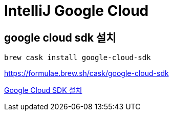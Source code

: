 = IntelliJ Google Cloud

== google cloud sdk 설치
----
brew cask install google-cloud-sdk
----

https://formulae.brew.sh/cask/google-cloud-sdk

https://cloud.google.com/sdk/docs/install?hl=ko[Google Cloud SDK 설치]
